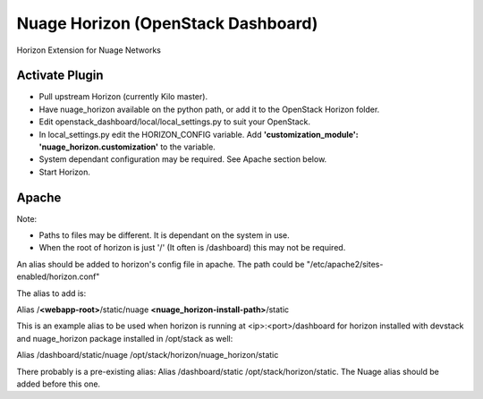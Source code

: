 Nuage Horizon (OpenStack Dashboard)
===================================
Horizon Extension for Nuage Networks

Activate Plugin
---------------
- Pull upstream Horizon (currently Kilo master).
- Have nuage_horizon available on the python path, or add it to the OpenStack
  Horizon folder.
- Edit openstack_dashboard/local/local_settings.py to suit your OpenStack.
- In local_settings.py edit the HORIZON_CONFIG variable. Add
  **'customization_module': 'nuage_horizon.customization'**
  to the variable.
- System dependant configuration may be required. See Apache section below.
- Start Horizon.

Apache
------
Note:

- Paths to files may be different. It is dependant on the system in use.
- When the root of horizon is just '/' (It often is /dashboard) this may not be required.

An alias should be added to horizon's config file in apache.
The path could be "/etc/apache2/sites-enabled/horizon.conf"

The alias to add is:

Alias /**<webapp-root>**/static/nuage **<nuage_horizon-install-path>**/static

This is an example alias to be used when horizon is running at <ip>:<port>/dashboard for horizon installed with devstack and nuage_horizon package installed in /opt/stack as well:

Alias /dashboard/static/nuage /opt/stack/horizon/nuage_horizon/static


There probably is a pre-existing alias: Alias /dashboard/static /opt/stack/horizon/static. The Nuage alias should be added before this one.

